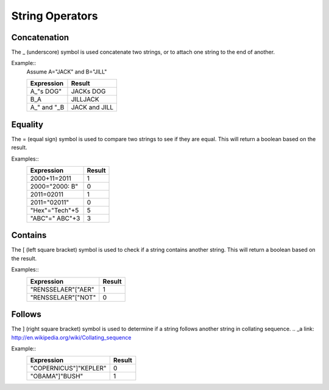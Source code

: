 ================
String Operators
================

Concatenation
#############

The _ (underscore) symbol is used concatenate two strings, or to attach one string to the end of another.

Example::
	Assume A="JACK" and B="JILL"
	
	===========  =============
	Expression   Result   
	===========  ============= 
	A_"s DOG"    JACKs DOG 
	B_A          JILLJACK  
	A_" and "_B  JACK and JILL  
	===========  =============

Equality
########

The = (equal sign) symbol is used to compare two strings to see if they are equal. This will return a boolean based on the result.

Examples::
	==============  ======
	Expression      Result   
	==============  ====== 
	2000+11=2011    1
	2000="2000: B"  0  
	2011=02011      1
        2011="02011"    0
        "Hex"="Tech"+5  5
        "ABC"=" ABC"+3  3
	==============  ======

Contains
########

The [ (left square bracket) symbol is used to check if a string contains another string. This will return a boolean based on the result.

Examples::
	==================  ======
	Expression          Result   
	==================  ====== 
	"RENSSELAER"["AER"  1
	"RENSSELAER"["NOT"  0
	==================  ======

Follows
#######

The ] (right square bracket) symbol is used to determine if a string follows another string in collating sequence.
.. _a link: http://en.wikipedia.org/wiki/Collating_sequence

Example::
	=====================  ======
	Expression             Result   
	=====================  ====== 
	"COPERNICUS"]"KEPLER"  0
	"OBAMA"]"BUSH"	       1
	=====================  ======

